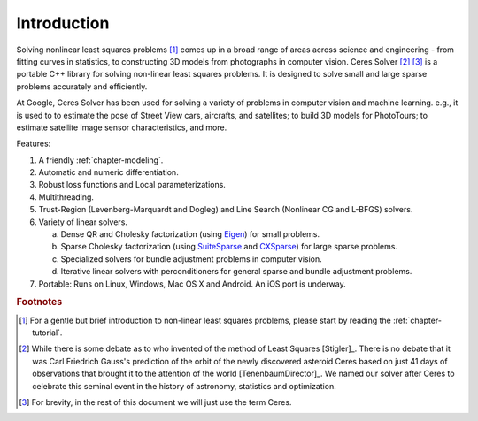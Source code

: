 .. _chapter-introduction:

============
Introduction
============

Solving nonlinear least squares problems [#f1]_ comes up in a broad
range of areas across science and engineering - from fitting curves in
statistics, to constructing 3D models from photographs in computer
vision. Ceres Solver [#f2]_ [#f3]_ is a portable C++ library for
solving non-linear least squares problems. It is designed to solve
small and large sparse problems accurately and efficiently.

At Google, Ceres Solver has been used for solving a variety of
problems in computer vision and machine learning. e.g., it is used to
to estimate the pose of Street View cars, aircrafts, and satellites;
to build 3D models for PhotoTours; to estimate satellite image sensor
characteristics, and more.


Features:

#. A friendly :ref:`chapter-modeling`.

#. Automatic and numeric differentiation.

#. Robust loss functions and Local parameterizations.

#. Multithreading.

#. Trust-Region (Levenberg-Marquardt and Dogleg) and Line Search
   (Nonlinear CG and L-BFGS) solvers.

#. Variety of linear solvers.

   a. Dense QR and Cholesky factorization (using `Eigen
      <http://eigen.tuxfamily.org/index.php?title=Main_Page>`_) for
      small problems.

   b. Sparse Cholesky factorization (using `SuiteSparse
      <http://www.cise.ufl.edu/research/sparse/SuiteSparse/>`_ and
      `CXSparse <http://www.cise.ufl.edu/research/sparse/CSparse/>`_) for
      large sparse problems.

   c. Specialized solvers for bundle adjustment problems in computer
      vision.

   d. Iterative linear solvers with perconditioners for general sparse
      and bundle adjustment problems.

#. Portable: Runs on Linux, Windows, Mac OS X and Android. An iOS port is
   underway.



.. rubric:: Footnotes

.. [#f1] For a gentle but brief introduction to non-linear least
         squares problems, please start by reading the
         :ref:`chapter-tutorial`.

.. [#f2] While there is some debate as to who invented of the method
         of Least Squares [Stigler]_. There is no debate that it was
         Carl Friedrich Gauss's prediction of the orbit of the newly
         discovered asteroid Ceres based on just 41 days of
         observations that brought it to the attention of the world
         [TenenbaumDirector]_. We named our solver after Ceres to
         celebrate this seminal event in the history of astronomy,
         statistics and optimization.

.. [#f3] For brevity, in the rest of this document we will just use
         the term Ceres.



